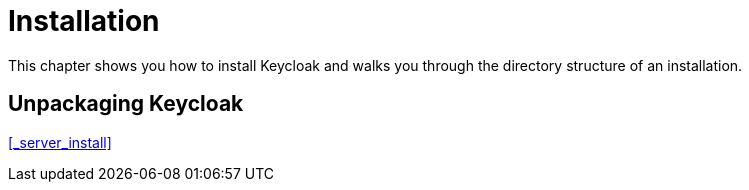 = Installation

This chapter shows you how to install Keycloak and walks you through the directory structure of an installation.

== Unpackaging Keycloak

<<_server_install>>